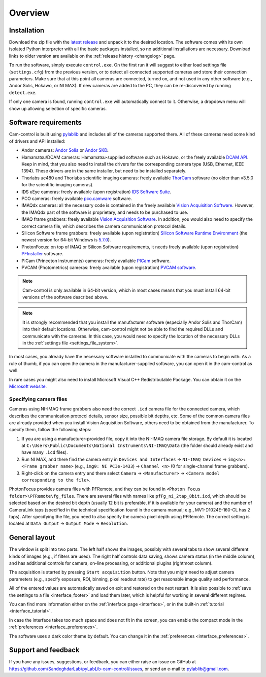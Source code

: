 .. _overview:

Overview
=========================

.. _overview_install:

Installation
------------------------- 

Download the zip file with the `latest release <https://github.com/AlexShkarin/pylablib-cam-control/releases/latest/download/cam-control.zip>`__ and unpack it to the desired location. The software comes with its own isolated Python interpreter with all the basic packages installed, so no additional installations are necessary. Download links to older version are available on the :ref:`release history <changelog>` page.

To run the software, simply execute ``control.exe``. On the first run it will suggest to either load settings file (``settings.cfg``) from the previous version, or to detect all connected supported cameras and store their connection parameters. Make sure that at this point all cameras are connected, turned on, and not used in any other software (e.g., Andor Solis, Hokawo, or NI MAX). If new cameras are added to the PC, they can be re-discovered by running ``detect.exe``.

If only one camera is found, running ``control.exe`` will automatically connect to it. Otherwise, a dropdown menu will show up allowing selection of specific cameras.


.. _overview_software_requirements:

Software requirements
-------------------------

Cam-control is built using `pylablib <https://github.com/AlexShkarin/pyLabLib/>`__ and includes all of the cameras supported there. All of these cameras need some kind of drivers and API installed:

- Andor cameras: `Andor Solis <https://andor.oxinst.com/products/solis-software/>`__ or `Andor SKD <https://andor.oxinst.com/products/software-development-kit/>`__.
- Hamamatsu/DCAM cameras: Hamamatsu-supplied software such as Hokawo, or the freely available `DCAM API <https://dcam-api.com/downloads/>`__. Keep in mind, that you also need to install the drivers for the corresponding camera type (USB, Ethernet, IEEE 1394). These drivers are in the same installer, but need to be installed separately.
- Thorlabs uc480 and Thorlabs scientific imaging cameras: freely available `ThorCam <https://www.thorlabs.com/software_pages/ViewSoftwarePage.cfm?Code=ThorCam>`__ software (no older than v3.5.0 for the scientific imaging cameras).
- IDS uEye cameras: freely available (upon registration) `IDS Software Suite <https://en.ids-imaging.com/ids-software-suite.html>`__.
- PCO cameras: freely available `pco.camware <https://www.pco.de/software/camera-control-software/pcocamware/>`__ software.
- IMAQdx cameras: all the necessary code is contained in the freely available `Vision Acquisition Software <https://www.ni.com/en-us/support/downloads/drivers/download.vision-acquisition-software.html>`__. However, the IMAQdx part of the software is proprietary, and needs to be purchased to use.
- IMAQ frame grabbers: freely available `Vision Acquisition Software <https://www.ni.com/en-us/support/downloads/drivers/download.vision-acquisition-software.html>`__. In addition, you would also need to specify the correct camera file, which describes the camera communication protocol details.
- Silicon Software frame grabbers: freely available (upon registration) `Silicon Software Runtime Environment <https://www.baslerweb.com/en/sales-support/downloads/software-downloads/#type=framegrabbersoftware;language=all;version=all;os=windows64bit>`__ (the newest version for 64-bit Windows is `5.7.0 <https://www.baslerweb.com/en/sales-support/downloads/software-downloads/complete-installation-for-windows-64bit-ver-5-7-0/>`__).
- PhotonFocus: on top of IMAQ or Silicon Software requirements, it needs freely available (upon registration) `PFInstaller <https://www.photonfocus.com/support/software/>`__ software.
- PICam (Princeton Instruments) cameras: freely available `PICam <https://www.princetoninstruments.com/products/software-family/pi-cam>`__ software.
- PVCAM (Photometrics) cameras: freely available (upon registration) `PVCAM software <https://www.photometrics.com/support/download/pvcam>`__.

.. note::

    Cam-control is only available in 64-bit version, which in most cases means that you must install 64-bit versions of the software described above.

.. note::

    It is strongly recommended that you install the manufacturer software (especially Andor Solis and ThorCam) into their default locations. Otherwise, cam-control might not be able to find the required DLLs and communicate with the cameras. In this case, you would need to specify the location of the necessary DLLs in the :ref:`settings file <settings_file_system>`.

In most cases, you already have the necessary software installed to communicate with the cameras to begin with. As a rule of thumb, if you can open the camera in the manufacturer-supplied software, you can open it in the cam-control as well.

In rare cases you might also need to install Microsoft Visual C++ Redistributable Package. You can obtain it on the `Microsoft website <https://aka.ms/vs/16/release/vc_redist.x64.exe>`__.

Specifying camera files
~~~~~~~~~~~~~~~~~~~~~~~~~

Cameras using NI-IMAQ frame grabbers also need the correct ``.icd`` camera file for the connected camera, which describes the communication protocol details, sensor size, possible bit depths, etc. Some of the common camera files are already provided when you install Vision Acquisition Software, others need to be obtained from the manufacturer. To specify them, follow the following steps:

1) If you are using a manufacturer-provided file, copy it into the NI-IMAQ camera file storage. By default it is located at ``C:\Users\Public\Documents\National Instruments\NI-IMAQ\Data`` (the folder should already exist and have many ``.icd`` files).
2) Run NI MAX, and there find the camera entry in ``Devices and Interfaces`` -> ``NI-IMAQ Devices`` -> ``img<n>: <Frame grabber name>`` (e.g., ``img0: NI PCIe-1433``) -> ``Channel <n>`` (0 for single-channel frame grabbers).
3) Right-click on the camera entry and there select ``Camera`` -> ``<Manufacturer>`` -> ``<Camera model corresponding to the file>``.

PhotonFocus provides camera files with PFRemote, and they can be found in ``<Photon Focus folder>\PFRemote\fg_files``. There are several files with names like ``pfFg_ni_2tap_8bit.icd``, which should be selected based on the desired bit depth (usually 12 bit is preferable, if it is available for your camera) and the number of CameraLink taps (specified in the technical specification found in the camera manual; e.g., MV1-D1024E-160-CL has 2 taps). After specifying the file, you need to also specify the camera pixel depth using PFRemote. The correct setting is located at ``Data Output`` -> ``Output Mode`` -> ``Resolution``.


.. _overview_layout:

General layout
-------------------------

.. image:: overview.png

The window is split into two parts. The left half shows the images, possibly with several tabs to show several different kinds of images (e.g., if filters are used). The right half controls data saving, shows camera status (in the middle column), and has additional controls for camera, on-line processing, or additional plugins (rightmost column).

The acquisition is started by pressing ``Start acquisition`` button. Note that you might need to adjust camera parameters (e.g., specify exposure, ROI, binning, pixel readout rate) to get reasonable image quality and performance.

All of the entered values are automatically saved on exit and restored on the next restart. It is also possible to :ref:`save the settings to a file <interface_footer>` and load them later, which is helpful for working in several different regimes.

You can find more information either on the :ref:`interface page <interface>`, or in the built-in :ref:`tutorial <interface_tutorial>`.

.. image:: overview_compact.png

In case the interface takes too much space and does not fit in the screen, you can enable the compact mode in the :ref:`preferences <interface_preferences>`.

The software uses a dark color theme by default. You can change it in the :ref:`preferences <interface_preferences>`.

.. _overview_feedback:

Support and feedback
-------------------------

If you have any issues, suggestions, or feedback, you can either raise an issue on GitHub at https://github.com/SandoghdarLab/pyLabLib-cam-control/issues, or send an e-mail to pylablib@gmail.com.